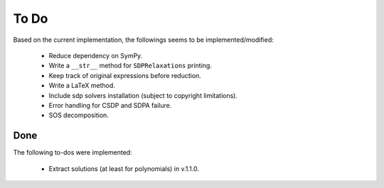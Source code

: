 =============================
To Do
=============================

Based on the current implementation, the followings seems to be implemented/modified:

	+ Reduce dependency on SymPy.
	+ Write a ``__str__`` method for ``SDPRelaxations`` printing.
	+ Keep track of original expressions before reduction.
	+ Write a LaTeX method.
	+ Include sdp solvers installation (subject to copyright limitations).
	+ Error handling for CSDP and SDPA failure.
	+ SOS decomposition.

Done
==================

The following to-dos were implemented:

	+ Extract solutions (at least for polynomials) in v.1.1.0.
